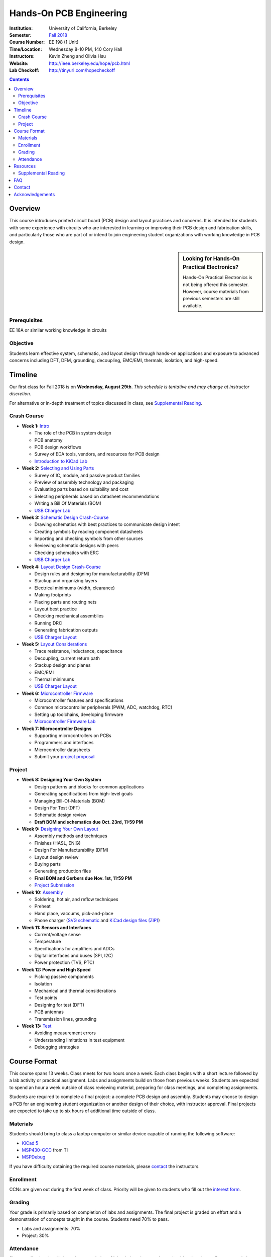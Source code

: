 ========================
Hands-On PCB Engineering
========================
:Institution: University of California, Berkeley
:Semester: `Fall 2018 <https://decal.berkeley.edu/courses/4529>`_
:Course Number: EE 198 (1 Unit)
:Time/Location: Wednesday 8-10 PM, 140 Cory Hall
:Instructors: Kevin Zheng and Olivia Hsu
:Website: http://ieee.berkeley.edu/hope/pcb.html
:Lab Checkoff: http://tinyurl.com/hopecheckoff

.. contents::

Overview
========
This course introduces printed circuit board (PCB) design and layout practices
and concerns. It is intended for students with some experience with circuits
who are interested in learning or improving their PCB design and fabrication
skills, and particularly those who are part of or intend to join engineering
student organizations with working knowledge in PCB design.

.. sidebar:: Looking for Hands-On Practical Electronics?

  Hands-On Practical Electronics is not being offered this semester. However,
  course materials from previous semesters are still available.

Prerequisites
-------------
EE 16A or similar working knowledge in circuits

Objective
---------
Students learn effective system, schematic, and layout design through hands-on
applications and exposure to advanced concerns including DFT, DFM, grounding,
decoupling, EMC/EMI, thermals, isolation, and high-speed.


Timeline
========
Our first class for Fall 2018 is on **Wednesday, August 29th**. *This schedule
is tentative and may change at instructor discretion.*

For alternative or in-depth treatment of topics discussed in class, see
`Supplemental Reading`_.

Crash Course
------------
- **Week 1:** `Intro <https://docs.google.com/presentation/d/1ASJPINnZD4yf0E0k_IJHtEYiVdZqlXHoTTlJ_wvKl40/edit?usp=sharing>`_

  - The role of the PCB in system design
  - PCB anatomy
  - PCB design workflows
  - Survey of EDA tools, vendors, and resources for PCB design
  - `Introduction to KiCad Lab <labs/kicad-intro/kicad-intro.html>`_

- **Week 2:** `Selecting and Using Parts <https://drive.google.com/open?id=1UwjUa_PgatswsSNDikb3DO8pBhv38KhNhP3nIsuHdNY>`_

  - Survey of IC, module, and passive product families
  - Preview of assembly technology and packaging
  - Evaluating parts based on suitability and cost
  - Selecting peripherals based on datasheet recommendations
  - Writing a Bill Of Materials (BOM)
  - `USB Charger Lab <labs/charger/schematic.html>`_

- **Week 3:** `Schematic Design Crash-Course <https://docs.google.com/presentation/d/1GE4RDmVtJWSdr3qWNDuQOxw-n88c0tjyMpnVuX1M6Lk/edit?usp=sharing>`_

  - Drawing schematics with best practices to communicate design intent
  - Creating symbols by reading component datasheets
  - Importing and checking symbols from other sources
  - Reviewing schematic designs with peers
  - Checking schematics with ERC
  - `USB Charger Lab <labs/charger/schematic.html>`_

- **Week 4:** `Layout Design Crash-Course <https://docs.google.com/presentation/d/14tELDl2pM7SW283r4j0ss56-cByL4AKiBaCvH36ElMI/edit?usp=sharing>`_

  - Design rules and designing for manufacturability (DFM)
  - Stackup and organizing layers
  - Electrical minimums (width, clearance)
  - Making footprints
  - Placing parts and routing nets
  - Layout best practice
  - Checking mechanical assemblies
  - Running DRC
  - Generating fabrication outputs
  - `USB Charger Layout <labs/charger/layout.html>`_

- **Week 5:** `Layout Considerations <https://drive.google.com/open?id=1bh5BnUw3GGC3n5HzebGmxYvm3rWWThicUv-IrDPH658>`_

  - Trace resistance, inductance, capacitance
  - Decoupling, current return path
  - Stackup design and planes
  - EMC/EMI
  - Thermal minimums
  - `USB Charger Layout <labs/charger/layout.html>`_

- **Week 6:** `Microcontroller Firmware <https://docs.google.com/presentation/d/1gAiM9IsCU4zszUrDoP3xG2uiVYdznDj-7lJsu4rkGsI/edit?usp=sharing>`_

  - Microcontroller features and specifications
  - Common microcontroller peripherals (PWM, ADC, watchdog, RTC)
  - Setting up toolchains, developing firmware
  - `Microcontroller Firmware Lab <labs/firmware.html>`_

- **Week 7: Microcontroller Designs**

  - Supporting microcontrollers on PCBs
  - Programmers and interfaces
  - Microcontroller datasheets
  - Submit your `project proposal <https://goo.gl/forms/L8E0ZPaHPfKsObbN2>`_

Project
-------
- **Week 8: Designing Your Own System** 

  - Design patterns and blocks for common applications
  - Generating specifications from high-level goals
  - Managing Bill-Of-Materials (BOM)
  - Design For Test (DFT)
  - Schematic design review
  - **Draft BOM and schematics due Oct. 23rd, 11:59 PM**

- **Week 9:** `Designing Your Own Layout <https://docs.google.com/presentation/d/1thvhuq1MOiqblA2-qIQquESdVCvOETkQoEtBpz3mFmQ/edit?usp=sharing>`_

  - Assembly methods and techniques
  - Finishes (HASL, ENIG)
  - Design For Manufacturability (DFM)
  - Layout design review
  - Buying parts
  - Generating production files
  - **Final BOM and Gerbers due Nov. 1st, 11:59 PM**
  - `Project Submission <project.html>`_

- **Week 10:** `Assembly <https://docs.google.com/presentation/d/1jV1MScLm9tKhi292k43Lg3h-zFpUQxMkxrVTYr1lOa0/edit#slide=id.g45d43c0b18_1_31>`_

  - Soldering, hot air, and reflow techniques
  - Preheat
  - Hand place, vaccums, pick-and-place
  - Phone charger (`SVG schematic <labs/assembly/phone_charger.svg>`_ and `KiCad design files (ZIP) <labs/assembly/phone_charger.zip>`_)

- **Week 11: Sensors and Interfaces**

  - Current/voltage sense
  - Temperature
  - Specifications for amplifiers and ADCs
  - Digital interfaces and buses (SPI, I2C)
  - Power protection (TVS, PTC)

- **Week 12: Power and High Speed**

  - Picking passive components
  - Isolation
  - Mechanical and thermal considerations
  - Test points
  - Designing for test (DFT)
  - PCB antennas
  - Transmission lines, grounding

- **Week 13:** `Test <https://docs.google.com/presentation/d/1AgCBiqZ_lEFT4XU_19aTyCwkjmj8jWD2VEZJ42vzoVw/edit?usp=sharing>`_

  - Avoiding measurement errors
  - Understanding limitations in test equipment
  - Debugging strategies


Course Format
=============
This course spans 13 weeks. Class meets for two hours once a week. Each class
begins with a short lecture followed by a lab activity or practical
assignment. Labs and assignments build on those from previous weeks. Students
are expected to spend an hour a week outside of class reviewing material,
preparing for class meetings, and completing assignments.

Students are required to complete a final project: a complete PCB design and
assembly. Students may choose to design a PCB for an engineering student
organization or another design of their choice, with instructor approval.
Final projects are expected to take up to six hours of additional time outside
of class.

Materials
---------
Students should bring to class a laptop computer or similar device capable of
running the following software:

- `KiCad 5 <http://kicad-pcb.org/download/>`_
- `MSP430-GCC <http://www.ti.com/tool/msp430-gcc-opensource>`_ from TI
- `MSPDebug <https://dlbeer.co.nz/mspdebug/>`_

If you have difficulty obtaining the required course materials, please
contact_ the instructors.

Enrollment
----------
CCNs are given out during the first week of class. Priority will be given to
students who fill out the `interest form
<https://docs.google.com/forms/d/e/1FAIpQLScJ8gtqfZHcSPD28C5hmdw5zGJKj7a4ZlUaBT3yXB8G9p7I-Q/viewform?usp=sf_link>`_.

Grading
-------
Your grade is primarily based on completion of labs and assignments. The final
project is graded on effort and a demonstration of concepts taught in the
course. Students need 70% to pass.

- Labs and assignments: 70%
- Project: 30%

Attendance
----------
Since grading is primarily based on completion of labs during class,
students should make a best effort to attend class.

You may miss up to two labs unexcused; no instructor approval is required. If
you miss a class, you must make up the missed lab or assignment before the
next lecture.

Additional unexcused absences may result in a NP.


Resources
=========
- HOPE's `PCB Checklist <checklist.html>`_

- `KiCad Documentation <http://kicad-pcb.org/help/documentation/>`_

  - `Cheatsheet <https://silica.io/wp-content/uploads/2018/06/kicad-cheatsheet-landscape.pdf>`_
  - `Getting Started Guide <http://docs.kicad-pcb.org/stable/en/getting_started_in_kicad.pdf>`_
 
Supplemental Reading
--------------------
- Week 1

  - Wahby 2013. `PCB design basics <https://www.edn.com/design/pc-board/4424239/2/PCB-design-basics>`_. *EDN*.

- Week 2, 3

  - Wahby 2014. `PCB Design Basics: Example design flow <https://www.edn.com/design/pc-board/4426878/PCB-Design-Basics--Example-design-flow>`_. *EDN*.
  - Voltage Protection:
    - Pickering 2016. `Reverse-Polarity Protection in Automotive Design <https://www.electronicdesign.com/power/reverse-polarity-protection-automotive-design>`_. 

- Week 6

  - HOPE's `PCB Checklist <checklist.html>`_
  - Dunn 2013. `PCB design course & checklist <https://www.edn.com/design/pc-board/4422579/PCB-design-course---checklist>`_. *EDN*.


FAQ
===
**I missed the first class. Can I still enroll?**

  Yes. You will be given the CCN when you come to the second week of class.
  Keep in mind that we may not have enough seats for you to enroll, and that
  you will be joining the class with one absence.


Contact
=======
For course-related questions, concerns, or attendance issues, email
ieee-hope@lists.berkeley.edu.


Acknowledgements
================
Hands-On PCB Engineering is made possible by donations from our generous
industry sponsors:

- `Bay Area Circuits <https://bayareacircuits.com/>`_ sponsors our students'
  PCB prototypes. Bay Area Circuit's experienced staff in Silicon Valley have
  delivered quality PCBs on-time for over 40 years.

- `Texas Instruments <http://www.ti.com/>`_ donates development boards for our
  labs and parts for student projects. Texas Instruments is a leader in
  analog, embedded processing, and semiconductors, with a part to fill every
  need from low-power microcontrollers to millimeter-wave radar.

----

Copyright ⓒ 2018 Kevin Zheng. This course is licensed under a `Creative
Commons Attribution-ShareAlike 4.0 International License
<http://creativecommons.org/licenses/by-sa/4.0/>`_.
